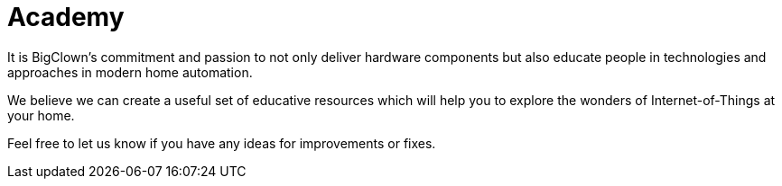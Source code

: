= Academy

It is BigClown's commitment and passion to not only deliver hardware components but also educate people in technologies and approaches in modern home automation.

We believe we can create a useful set of educative resources which will help you to explore the wonders of Internet-of-Things at your home.

Feel free to let us know if you have any ideas for improvements or fixes.
